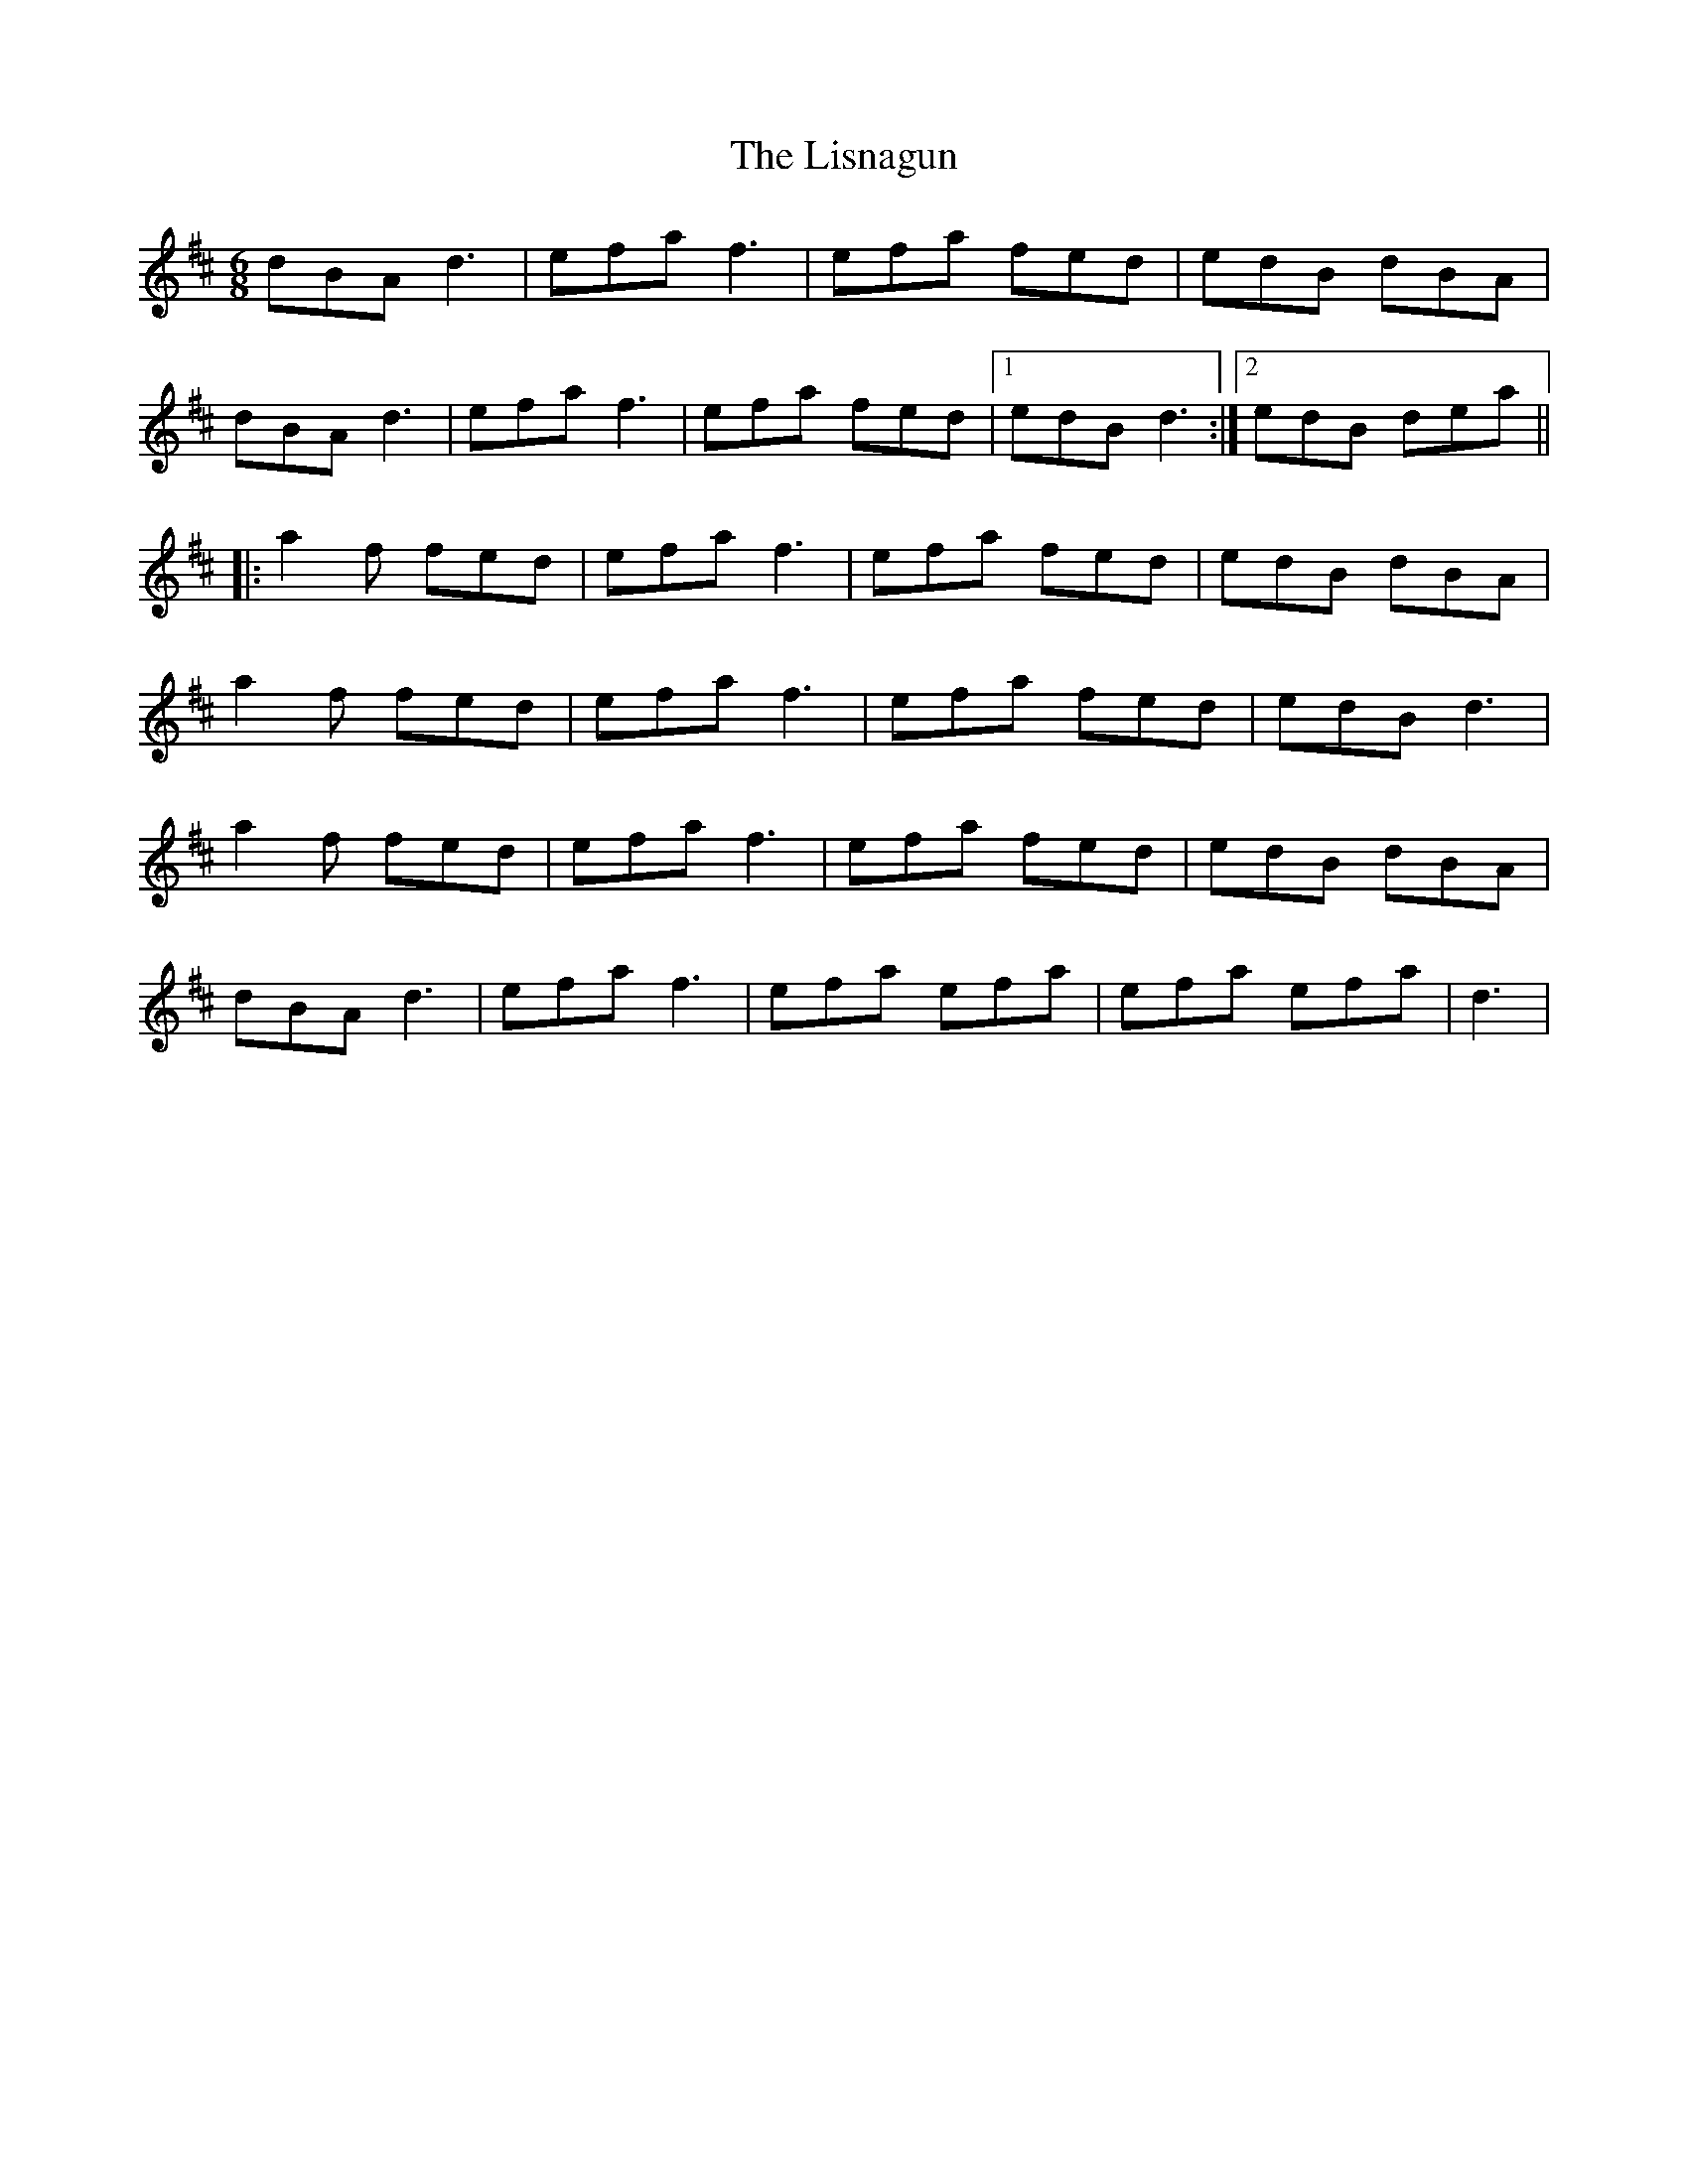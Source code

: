 X: 23718
T: Lisnagun, The
R: jig
M: 6/8
K: Dmajor
dBA d3|efa f3|efa fed|edB dBA|
dBA d3|efa f3|efa fed|1 edB d3:|2 edB dea||
|:a2 f fed|efa f3|efa fed|edB dBA|
a2 f fed|efa f3|efa fed|edB d3|
a2 f fed|efa f3|efa fed|edB dBA|
dBA d3|efa f3|efa efa|efa efa|d3|

